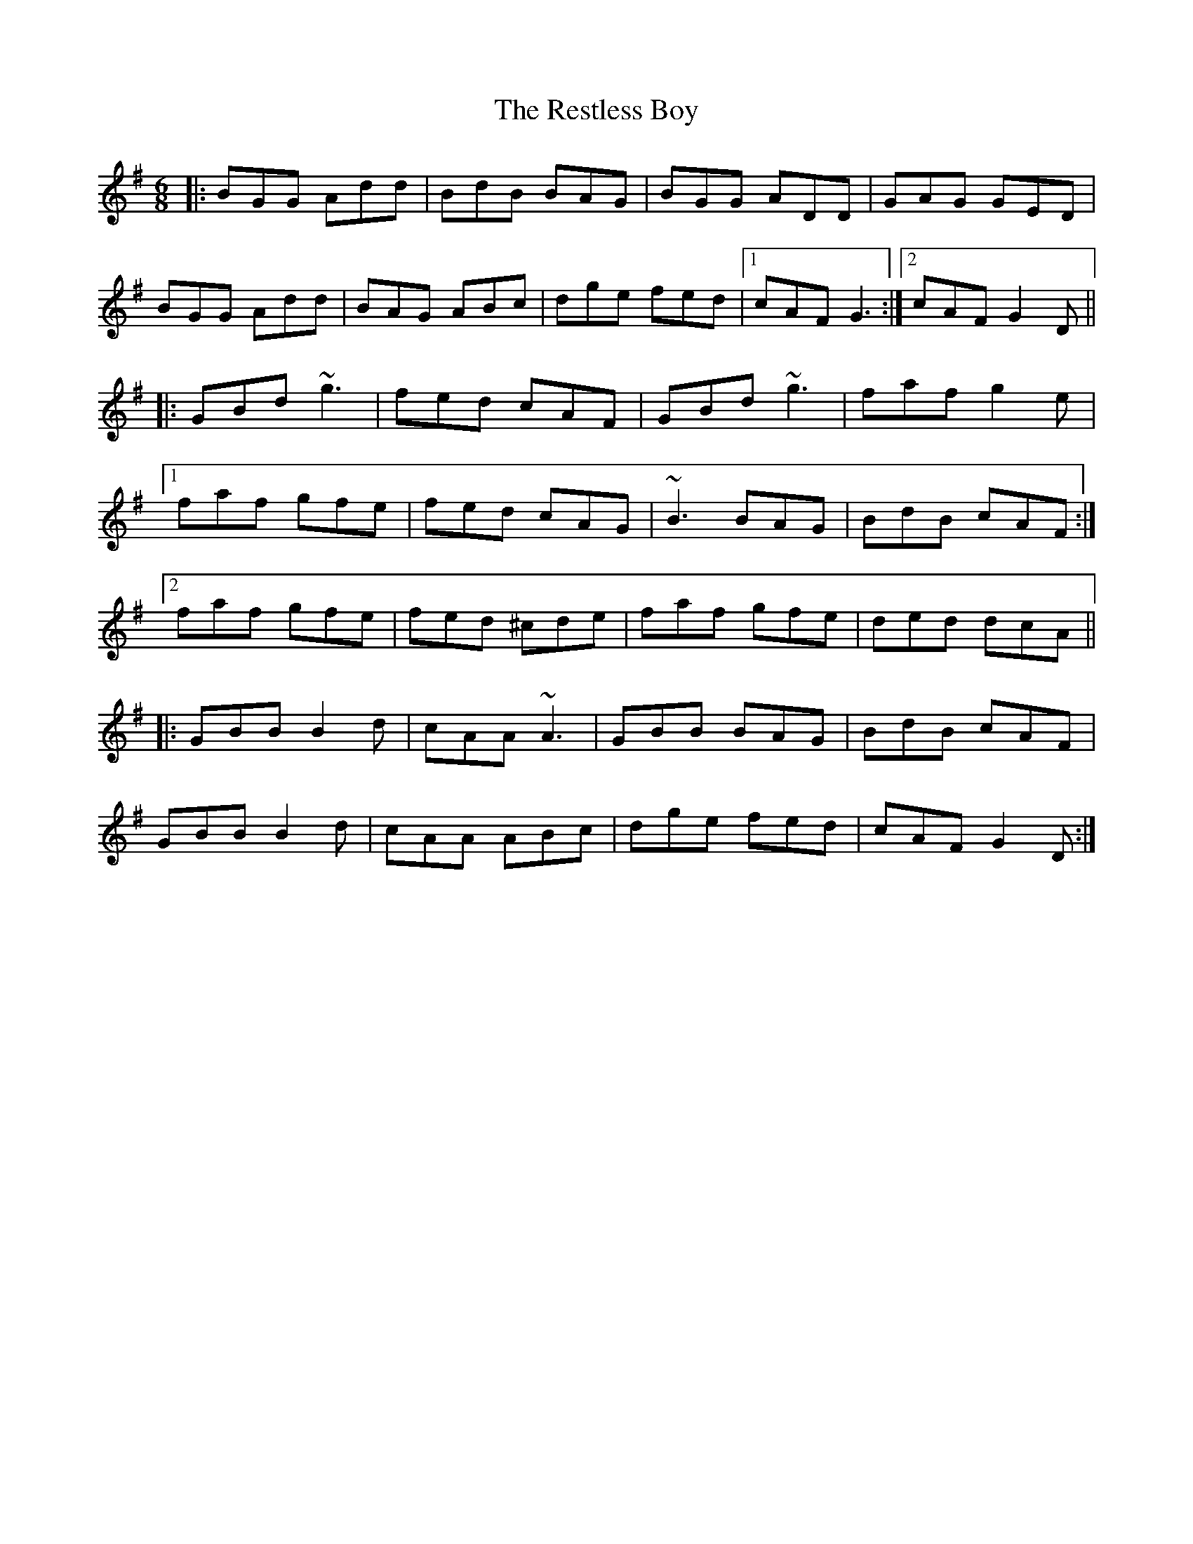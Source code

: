 X: 34305
T: Restless Boy, The
R: jig
M: 6/8
K: Gmajor
|:BGG Add|BdB BAG|BGG ADD|GAG GED|
BGG Add|BAG ABc|dge fed|1 cAF G3:|2 cAF G2D||
|:GBd ~g3|fed cAF|GBd ~g3|faf g2e|
[1faf gfe|fed cAG|~B3 BAG|BdB cAF:|
[2faf gfe|fed ^cde|faf gfe|ded dcA||
|:GBB B2d|cAA ~A3|GBB BAG|BdB cAF|
GBB B2d|cAA ABc|dge fed|cAF G2D:|


